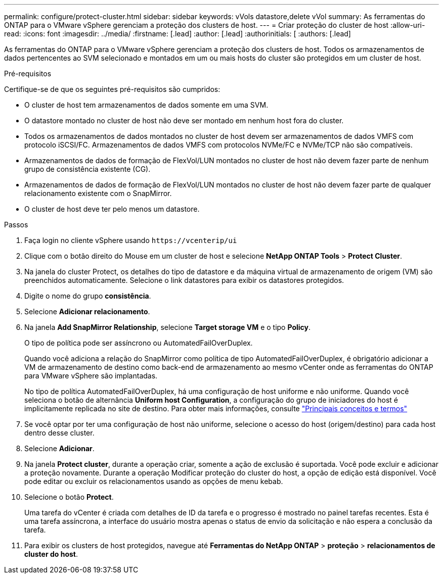 ---
permalink: configure/protect-cluster.html 
sidebar: sidebar 
keywords: vVols datastore,delete vVol 
summary: As ferramentas do ONTAP para o VMware vSphere gerenciam a proteção dos clusters de host. 
---
= Criar proteção do cluster de host
:allow-uri-read: 
:icons: font
:imagesdir: ../media/
:firstname: [.lead]
:author: [.lead]
:authorinitials: [
:authors: [.lead]


As ferramentas do ONTAP para o VMware vSphere gerenciam a proteção dos clusters de host. Todos os armazenamentos de dados pertencentes ao SVM selecionado e montados em um ou mais hosts do cluster são protegidos em um cluster de host.

.Pré-requisitos
Certifique-se de que os seguintes pré-requisitos são cumpridos:

* O cluster de host tem armazenamentos de dados somente em uma SVM.
* O datastore montado no cluster de host não deve ser montado em nenhum host fora do cluster.
* Todos os armazenamentos de dados montados no cluster de host devem ser armazenamentos de dados VMFS com protocolo iSCSI/FC. Armazenamentos de dados VMFS com protocolos NVMe/FC e NVMe/TCP não são compatíveis.
* Armazenamentos de dados de formação de FlexVol/LUN montados no cluster de host não devem fazer parte de nenhum grupo de consistência existente (CG).
* Armazenamentos de dados de formação de FlexVol/LUN montados no cluster de host não devem fazer parte de qualquer relacionamento existente com o SnapMirror.
* O cluster de host deve ter pelo menos um datastore.


.Passos
. Faça login no cliente vSphere usando `\https://vcenterip/ui`
. Clique com o botão direito do Mouse em um cluster de host e selecione *NetApp ONTAP Tools* > *Protect Cluster*.
. Na janela do cluster Protect, os detalhes do tipo de datastore e da máquina virtual de armazenamento de origem (VM) são preenchidos automaticamente. Selecione o link datastores para exibir os datastores protegidos.
. Digite o nome do grupo *consistência*.
. Selecione *Adicionar relacionamento*.
. Na janela *Add SnapMirror Relationship*, selecione *Target storage VM* e o tipo *Policy*.
+
O tipo de política pode ser assíncrono ou AutomatedFailOverDuplex.

+
Quando você adiciona a relação do SnapMirror como política de tipo AutomatedFailOverDuplex, é obrigatório adicionar a VM de armazenamento de destino como back-end de armazenamento ao mesmo vCenter onde as ferramentas do ONTAP para VMware vSphere são implantadas.

+
No tipo de política AutomatedFailOverDuplex, há uma configuração de host uniforme e não uniforme. Quando você seleciona o botão de alternância *Uniform host Configuration*, a configuração do grupo de iniciadores do host é implicitamente replicada no site de destino. Para obter mais informações, consulte link:../concepts/ontap-tools-concepts-terms.html["Principais conceitos e termos"]

. Se você optar por ter uma configuração de host não uniforme, selecione o acesso do host (origem/destino) para cada host dentro desse cluster.
. Selecione *Adicionar*.
. Na janela *Protect cluster*, durante a operação criar, somente a ação de exclusão é suportada. Você pode excluir e adicionar a proteção novamente. Durante a operação Modificar proteção do cluster do host, a opção de edição está disponível. Você pode editar ou excluir os relacionamentos usando as opções de menu kebab.
. Selecione o botão *Protect*.
+
Uma tarefa do vCenter é criada com detalhes de ID da tarefa e o progresso é mostrado no painel tarefas recentes. Esta é uma tarefa assíncrona, a interface do usuário mostra apenas o status de envio da solicitação e não espera a conclusão da tarefa.

. Para exibir os clusters de host protegidos, navegue até *Ferramentas do NetApp ONTAP* > *proteção* > *relacionamentos de cluster do host*.

